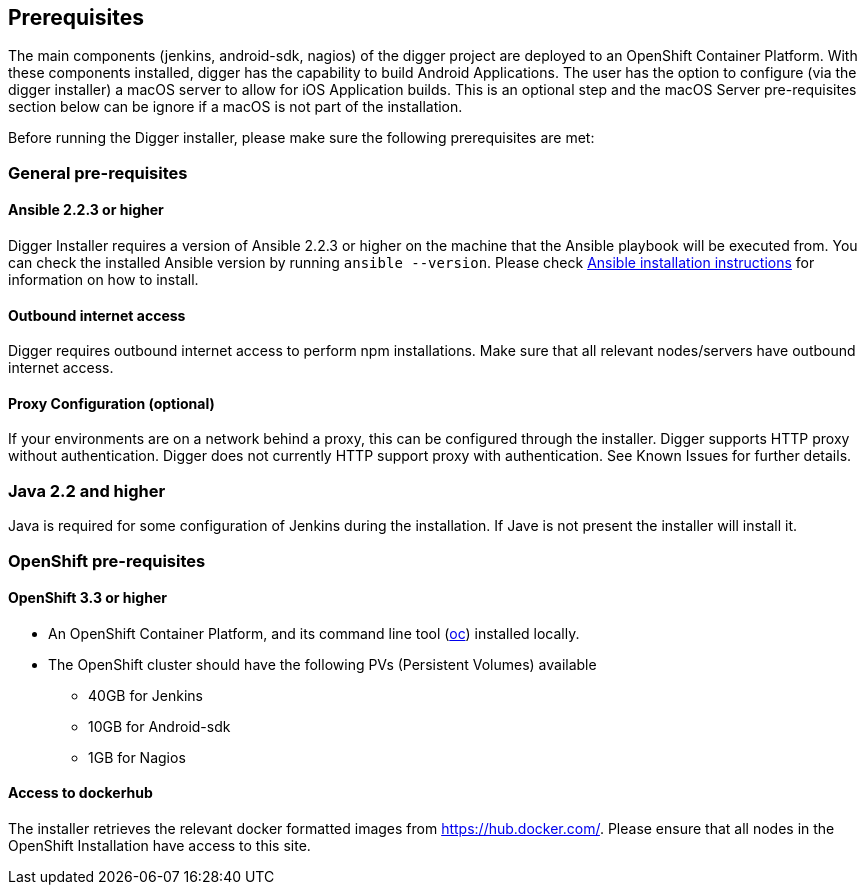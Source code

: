 == Prerequisites

The main components (jenkins, android-sdk, nagios) of the digger project are deployed to an OpenShift Container Platform. With these components installed, digger has the capability to build Android Applications. The user has the option to configure (via the digger installer) a macOS server to allow for iOS Application builds. This is an optional step and the macOS Server pre-requisites section below can be ignore if a macOS is not part of the installation.

Before running the Digger installer, please make sure the following prerequisites are met:

=== General pre-requisites

==== Ansible 2.2.3 or higher

Digger Installer requires a version of Ansible 2.2.3 or higher on the machine that the Ansible playbook will be executed from. You can check the installed Ansible version by running `ansible --version`.
Please check http://docs.ansible.com/ansible/intro_installation.html[Ansible installation instructions] for information on how to install.

==== Outbound internet access

Digger requires outbound internet access to perform npm installations. Make sure that all relevant nodes/servers have outbound internet access.

==== Proxy Configuration (optional)

If your environments are on a network behind a proxy, this can be configured through the installer. Digger supports HTTP proxy without authentication. Digger does not currently HTTP support proxy with authentication. See Known Issues for further details.

=== Java 2.2 and higher

Java is required for some configuration of Jenkins during the installation. If Jave is not present the installer will install it.

=== OpenShift pre-requisites

==== OpenShift 3.3 or higher

* An OpenShift Container Platform, and its command line tool (https://github.com/openshift/origin/releases/tag/v1.3.1[oc^]) installed locally.
* The OpenShift cluster should have the following PVs (Persistent Volumes) available
** 40GB for Jenkins
** 10GB for Android-sdk
** 1GB for Nagios

==== Access to dockerhub

The installer retrieves the relevant docker formatted images from https://hub.docker.com/. Please ensure that all nodes in the OpenShift Installation have access to this site.
